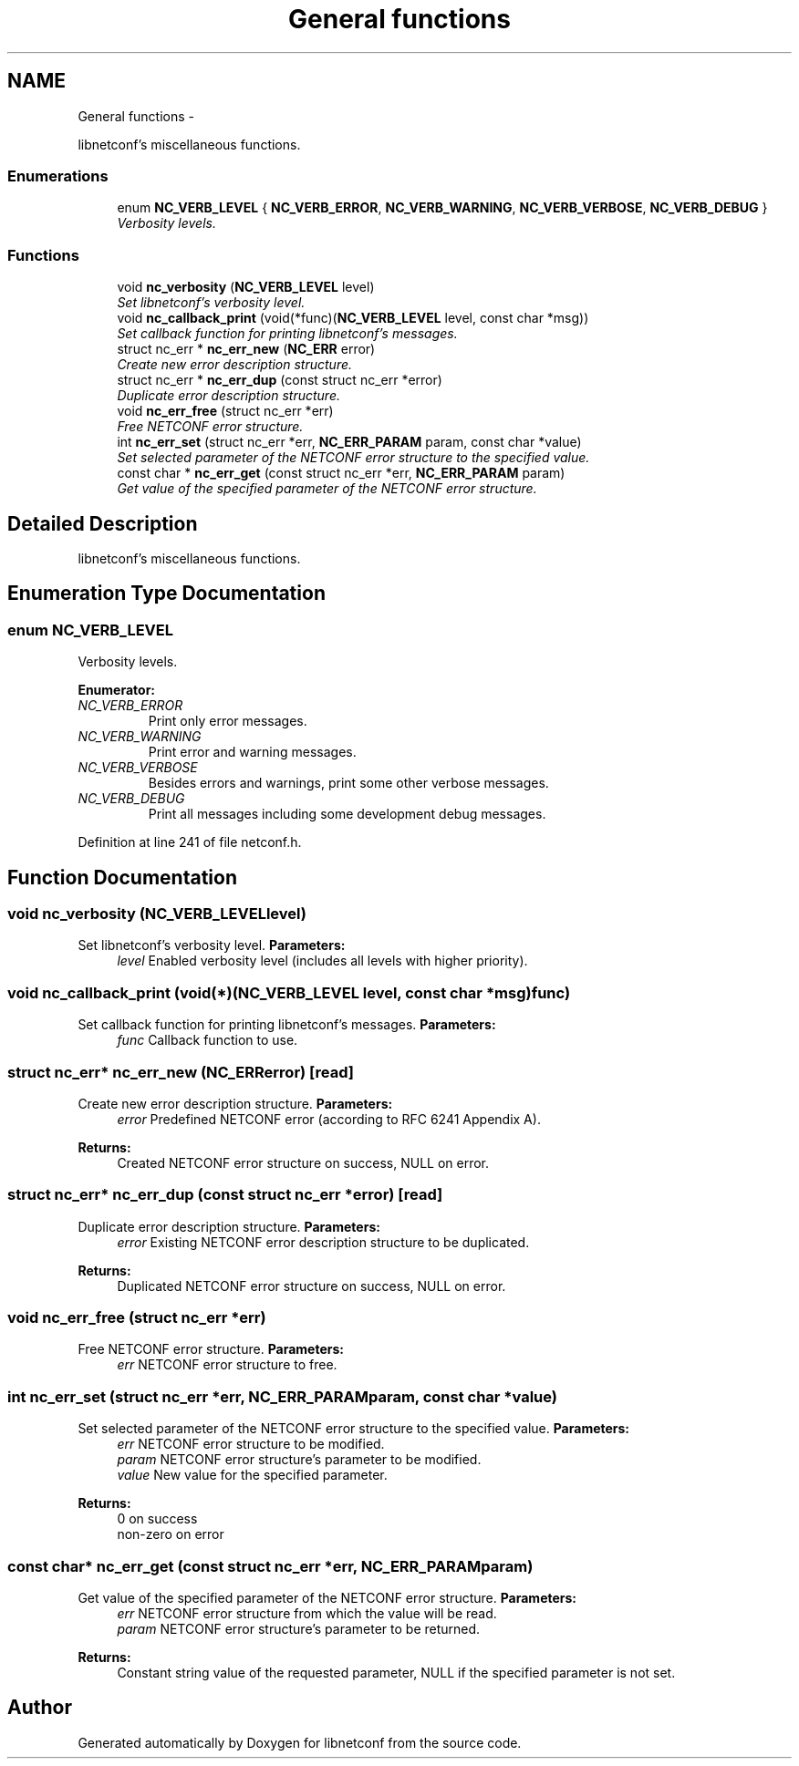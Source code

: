 .TH "General functions" 3 "Thu Sep 6 2012" "Version 0.1.3" "libnetconf" \" -*- nroff -*-
.ad l
.nh
.SH NAME
General functions \- 
.PP
libnetconf's miscellaneous functions\&.  

.SS "Enumerations"

.in +1c
.ti -1c
.RI "enum \fBNC_VERB_LEVEL\fP { \fBNC_VERB_ERROR\fP, \fBNC_VERB_WARNING\fP, \fBNC_VERB_VERBOSE\fP, \fBNC_VERB_DEBUG\fP }"
.br
.RI "\fIVerbosity levels\&. \fP"
.in -1c
.SS "Functions"

.in +1c
.ti -1c
.RI "void \fBnc_verbosity\fP (\fBNC_VERB_LEVEL\fP level)"
.br
.RI "\fISet libnetconf's verbosity level\&. \fP"
.ti -1c
.RI "void \fBnc_callback_print\fP (void(*func)(\fBNC_VERB_LEVEL\fP level, const char *msg))"
.br
.RI "\fISet callback function for printing libnetconf's messages\&. \fP"
.ti -1c
.RI "struct nc_err * \fBnc_err_new\fP (\fBNC_ERR\fP error)"
.br
.RI "\fICreate new error description structure\&. \fP"
.ti -1c
.RI "struct nc_err * \fBnc_err_dup\fP (const struct nc_err *error)"
.br
.RI "\fIDuplicate error description structure\&. \fP"
.ti -1c
.RI "void \fBnc_err_free\fP (struct nc_err *err)"
.br
.RI "\fIFree NETCONF error structure\&. \fP"
.ti -1c
.RI "int \fBnc_err_set\fP (struct nc_err *err, \fBNC_ERR_PARAM\fP param, const char *value)"
.br
.RI "\fISet selected parameter of the NETCONF error structure to the specified value\&. \fP"
.ti -1c
.RI "const char * \fBnc_err_get\fP (const struct nc_err *err, \fBNC_ERR_PARAM\fP param)"
.br
.RI "\fIGet value of the specified parameter of the NETCONF error structure\&. \fP"
.in -1c
.SH "Detailed Description"
.PP 
libnetconf's miscellaneous functions\&. 


.SH "Enumeration Type Documentation"
.PP 
.SS "enum \fBNC_VERB_LEVEL\fP"

.PP
Verbosity levels\&. 
.PP
\fBEnumerator: \fP
.in +1c
.TP
\fB\fINC_VERB_ERROR \fP\fP
Print only error messages\&. 
.TP
\fB\fINC_VERB_WARNING \fP\fP
Print error and warning messages\&. 
.TP
\fB\fINC_VERB_VERBOSE \fP\fP
Besides errors and warnings, print some other verbose messages\&. 
.TP
\fB\fINC_VERB_DEBUG \fP\fP
Print all messages including some development debug messages\&. 
.PP
Definition at line 241 of file netconf\&.h\&.
.SH "Function Documentation"
.PP 
.SS "void \fBnc_verbosity\fP (\fBNC_VERB_LEVEL\fPlevel)"

.PP
Set libnetconf's verbosity level\&. \fBParameters:\fP
.RS 4
\fIlevel\fP Enabled verbosity level (includes all levels with higher priority)\&. 
.RE
.PP

.SS "void \fBnc_callback_print\fP (void(*)(\fBNC_VERB_LEVEL\fP level, const char *msg)func)"

.PP
Set callback function for printing libnetconf's messages\&. \fBParameters:\fP
.RS 4
\fIfunc\fP Callback function to use\&. 
.RE
.PP

.SS "struct nc_err* \fBnc_err_new\fP (\fBNC_ERR\fPerror)\fC [read]\fP"

.PP
Create new error description structure\&. \fBParameters:\fP
.RS 4
\fIerror\fP Predefined NETCONF error (according to RFC 6241 Appendix A)\&. 
.RE
.PP
\fBReturns:\fP
.RS 4
Created NETCONF error structure on success, NULL on error\&. 
.RE
.PP

.SS "struct nc_err* \fBnc_err_dup\fP (const struct nc_err *error)\fC [read]\fP"

.PP
Duplicate error description structure\&. \fBParameters:\fP
.RS 4
\fIerror\fP Existing NETCONF error description structure to be duplicated\&. 
.RE
.PP
\fBReturns:\fP
.RS 4
Duplicated NETCONF error structure on success, NULL on error\&. 
.RE
.PP

.SS "void \fBnc_err_free\fP (struct nc_err *err)"

.PP
Free NETCONF error structure\&. \fBParameters:\fP
.RS 4
\fIerr\fP NETCONF error structure to free\&. 
.RE
.PP

.SS "int \fBnc_err_set\fP (struct nc_err *err, \fBNC_ERR_PARAM\fPparam, const char *value)"

.PP
Set selected parameter of the NETCONF error structure to the specified value\&. \fBParameters:\fP
.RS 4
\fIerr\fP NETCONF error structure to be modified\&. 
.br
\fIparam\fP NETCONF error structure's parameter to be modified\&. 
.br
\fIvalue\fP New value for the specified parameter\&. 
.RE
.PP
\fBReturns:\fP
.RS 4
0 on success
.br
 non-zero on error 
.RE
.PP

.SS "const char* \fBnc_err_get\fP (const struct nc_err *err, \fBNC_ERR_PARAM\fPparam)"

.PP
Get value of the specified parameter of the NETCONF error structure\&. \fBParameters:\fP
.RS 4
\fIerr\fP NETCONF error structure from which the value will be read\&. 
.br
\fIparam\fP NETCONF error structure's parameter to be returned\&. 
.RE
.PP
\fBReturns:\fP
.RS 4
Constant string value of the requested parameter, NULL if the specified parameter is not set\&. 
.RE
.PP

.SH "Author"
.PP 
Generated automatically by Doxygen for libnetconf from the source code\&.
